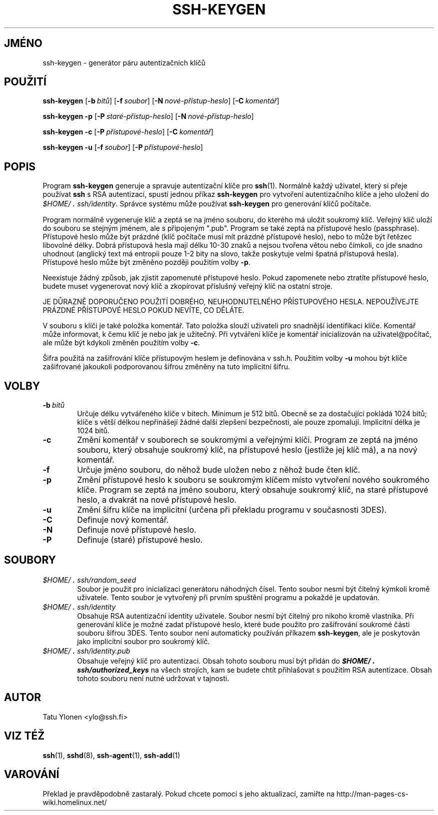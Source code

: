.\"  -*- nroff -*-
.\"
.\" ssh-keygen.1
.\"
.\" Author: Tatu Ylonen <ylo@cs.hut.fi>
.\"
.\" Copyright (c) 1995 Tatu Ylonen <ylo@cs.hut.fi>, Espoo, Finland
.\"                    All rights reserved
.\"
.\" Created: Sat Apr 22 23:55:14 1995 ylo
.\"
.\" $Id: ssh-keygen.1,v 1.10 1998/09/25 03:40:00 kolar Exp $
.\" $Log: ssh-keygen.1,v $
.\" Translation into Czech 1998/09/25 03:40:00  kolar
.\" <Petr.Kolar@vslib.cz>
.\"
.\" Revision 1.10  1998/07/08 00:40:42  kivinen
.\" 	Changed to do similar commercial #ifdef processing than other
.\" 	files.
.\"
.\" Revision 1.9  1997/04/27 21:59:09  kivinen
.\" 	Added F-SECURE stuff.
.\"
.\" Revision 1.8  1997/03/25 05:42:26  kivinen
.\" 	Small changes from Sakari. Changed ylo's email to @ssh.fi.
.\"
.\" Revision 1.7  1996/10/03 23:27:59  ylo
.\" 	A minor clarification.
.\"
.\" Revision 1.6  1996/10/03 23:27:02  ylo
.\" 	Fixed a typo.
.\"
.\" Revision 1.5  1996/10/03 16:54:57  ttsalo
.\" 	New feature: updating the keyfiles' cipher type.
.\"
.\" Revision 1.4  1996/09/29 01:00:38  ylo
.\" 	Updated to use 3DES.
.\"
.\" Revision 1.3  1996/08/06 07:55:01  ylo
.\" 	Added a note about empty passphrases.
.\"
.\" Revision 1.2  1996/05/30 16:10:50  ylo
.\" 	Documented -f.
.\"
.\" Revision 1.1.1.1  1996/02/18 21:38:13  ylo
.\" 	Imported ssh-1.2.13.
.\"
.\" Revision 1.3  1995/08/29  22:30:01  ylo
.\" 	Improved manual pages from Andrew Macpherson.
.\"
.\" Revision 1.2  1995/07/13  01:36:30  ylo
.\" 	Removed "Last modified" header.
.\" 	Added cvs log.
.\"
.\" $Endlog$
.\"
.\"
.\"
.\"
.\" #ifndef F_SECURE_COMMERCIAL
.TH SSH-KEYGEN 1 "8. listopadu 1995" "SSH" "SSH"
.do hla cs
.do hpf hyphen.cs
.\" #endif F_SECURE_COMMERCIAL

.SH JMÉNO
ssh-keygen \- generátor páru autentizačních klíčů 

.SH POUŽITÍ
.LP
.B ssh-keygen
[\c
.BI \-b \ bitů\c
]
[\c
.BI \-f \ soubor\c
]
[\c
.BI \-N \ nové-přístup-heslo\c
]
[\c
.BI \-C \ komentář\c
]

.B "ssh-keygen \-p
[\c
.BI \-P \ staré-přístup-heslo\c
]
[\c
.BI \-N \ nové-přístup-heslo\c
]

.B "ssh-keygen \-c
[\c
.BI \-P \ přístupové-heslo\c
]
[\c
.BI \-C \ komentář\c
]

.B "ssh-keygen \-u
[\c
.BI \-f \ soubor\c
]
[\c
.BI \-P \ přístupové-heslo\c
]

.SH POPIS
.LP
Program
.B ssh-keygen
generuje a spravuje autentizační klíče pro 
.BR ssh (1).
Normálně každý uživatel, který si přeje používat
.B ssh
s RSA autentizací, spustí jednou příkaz
.B ssh-keygen
pro vytvoření autentizačního klíče a jeho uložení do
.IR \&$HOME/\s+2.\s0ssh/identity ".
Správce systému může používat
.B ssh-keygen
pro generování klíčů počítače.
.LP
Program normálně vygeneruje klíč a zeptá se na jméno souboru, do kterého
má uložit soukromý klíč. Veřejný klíč uloží do souboru se stejným
jménem, ale s připojeným ".pub". Program se také zeptá na přístupové
heslo (passphrase). Přístupové heslo může být prázdné (klíč počítače
musí mít prázdné přístupové heslo), nebo to může být řetězec libovolné
délky. Dobrá přístupová hesla mají délku 10-30 znaků a nejsou tvořena
větou nebo čímkoli, co jde snadno uhodnout (anglický text má entropii
pouze 1-2 bity na slovo, takže poskytuje velmi špatná přístupová hesla).
Přístupové heslo může být změněno později použitím volby
.BR \-p .
.LP
Neexistuje žádný způsob, jak zjistit zapomenuté přístupové heslo.
Pokud zapomenete nebo ztratíte přístupové heslo, budete muset
vygenerovat nový klíč a zkopírovat příslušný veřejný klíč na
ostatní stroje.
.LP
JE DŮRAZNĚ DOPORUČENO POUŽITÍ DOBRÉHO, NEUHODNUTELNÉHO PŘÍSTUPOVÉHO HESLA.
NEPOUŽÍVEJTE PRÁZDNÉ PŘÍSTUPOVÉ HESLO POKUD NEVÍTE, CO DĚLÁTE.
.LP
V souboru s klíči je také položka komentář. Tato položka slouží
uživateli pro snadnější identifikaci klíče. Komentář může informovat,
k čemu klíč je nebo jak je užitečný. Při vytváření klíče je komentář
inicializován na uživatel@počítač, ale může být kdykoli změněn
použitím volby
.BR \-c .
.LP
Šifra použitá na zašifrování klíče přístupovým heslem je definována
v ssh.h. Použitím volby
.B \-u
mohou být klíče zašifrované jakoukoli podporovanou šifrou změněny na
tuto implicitní šifru.

.SH VOLBY
.TP 0.6i
.BI \-b \ bitů
Určuje délku vytvářeného klíče v bitech. Minimum je 512 bitů.
Obecně se za dostačující pokládá 1024 bitů; klíče s větší délkou
nepřinášejí žádné další zlepšení bezpečnosti, ale pouze zpomalují.
Implicitní délka je 1024 bitů.
.TP
.B \-c
Změní komentář v souborech se soukromými a veřejnými klíči.
Program ze zeptá na jméno souboru, který obsahuje soukromý klíč,
na přístupové heslo (jestliže jej klíč má), a na nový komentář.
.TP
.B \-f
Určuje jméno souboru, do něhož bude uložen nebo z něhož bude čten
klíč.
.TP
.B \-p
Změní přístupové heslo k souboru se soukromým klíčem místo
vytvoření nového soukromého klíče. Program se zeptá na jméno
souboru, který obsahuje soukromý klíč, na staré přístupové heslo,
a dvakrát na nové přístupové heslo.
.TP
.B \-u
Změní šifru klíče na implicitní (určena při překladu programu
v současnosti 3DES).
.TP
.B \-C
Definuje nový komentář.
.TP
.B \-N
Definuje nové přístupové heslo.
.TP
.B \-P
Definuje (staré) přístupové heslo.

.SH SOUBORY
.TP 0.6i
.I \&$HOME/\s+2.\s0ssh/random_seed
Soubor je použit pro inicializaci generátoru náhodných čísel. Tento
soubor nesmí být čitelný kýmkoli kromě uživatele. Tento soubor je
vytvořený při prvním spuštění programu a pokaždé je updatován.
.TP
.I \&$HOME/\s+2.\s0ssh/identity
Obsahuje RSA autentizační identity uživatele. Soubor
nesmí být čitelný pro nikoho kromě vlastníka. Při generování
klíče je možné zadat přístupové heslo, které bude použito
pro zašifrování soukromé části souboru šifrou 3DES.
Tento soubor není automaticky používán příkazem
.BR ssh-keygen ",
ale je poskytován jako implicitní soubor pro soukromý klíč.
.TP
.I \&$HOME/\s+2.\s0ssh/identity.pub
Obsahuje veřejný klíč pro autentizaci. Obsah tohoto souboru musí
být přidán do \f4$HOME/\s+2.\s0ssh/authorized_keys\f1 na všech strojích,
kam se budete chtít přihlašovat s použitím RSA autentizace. Obsah
tohoto souboru není nutné udržovat v tajnosti.

.SH AUTOR
.LP
Tatu Ylonen <ylo@ssh.fi>

.SH VIZ TÉŽ
.LP
.BR ssh (1),
.BR sshd (8),
.BR ssh-agent (1),
.BR ssh-add (1)
.SH VAROVÁNÍ
Překlad je pravděpodobně zastaralý. Pokud chcete pomoci s jeho aktualizací, zamiřte na http://man-pages-cs-wiki.homelinux.net/
